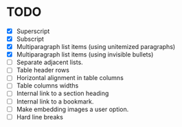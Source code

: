 * TODO

  - [X] Superscript
  - [X] Subscript
  - [X] Multiparagraph list items (using unitemized paragraphs)
  - [X] Multiparagraph list items (using invisible bullets)
  - [ ] Separate adjacent lists.
  - [-] Table header rows
  - [ ] Horizontal alignment in table columns
  - [ ] Table columns widths
  - [ ] Internal link to a section heading
  - [ ] Internal link to a bookmark.
  - [ ] Make embedding images a user option.
  - [-] Hard line breaks
